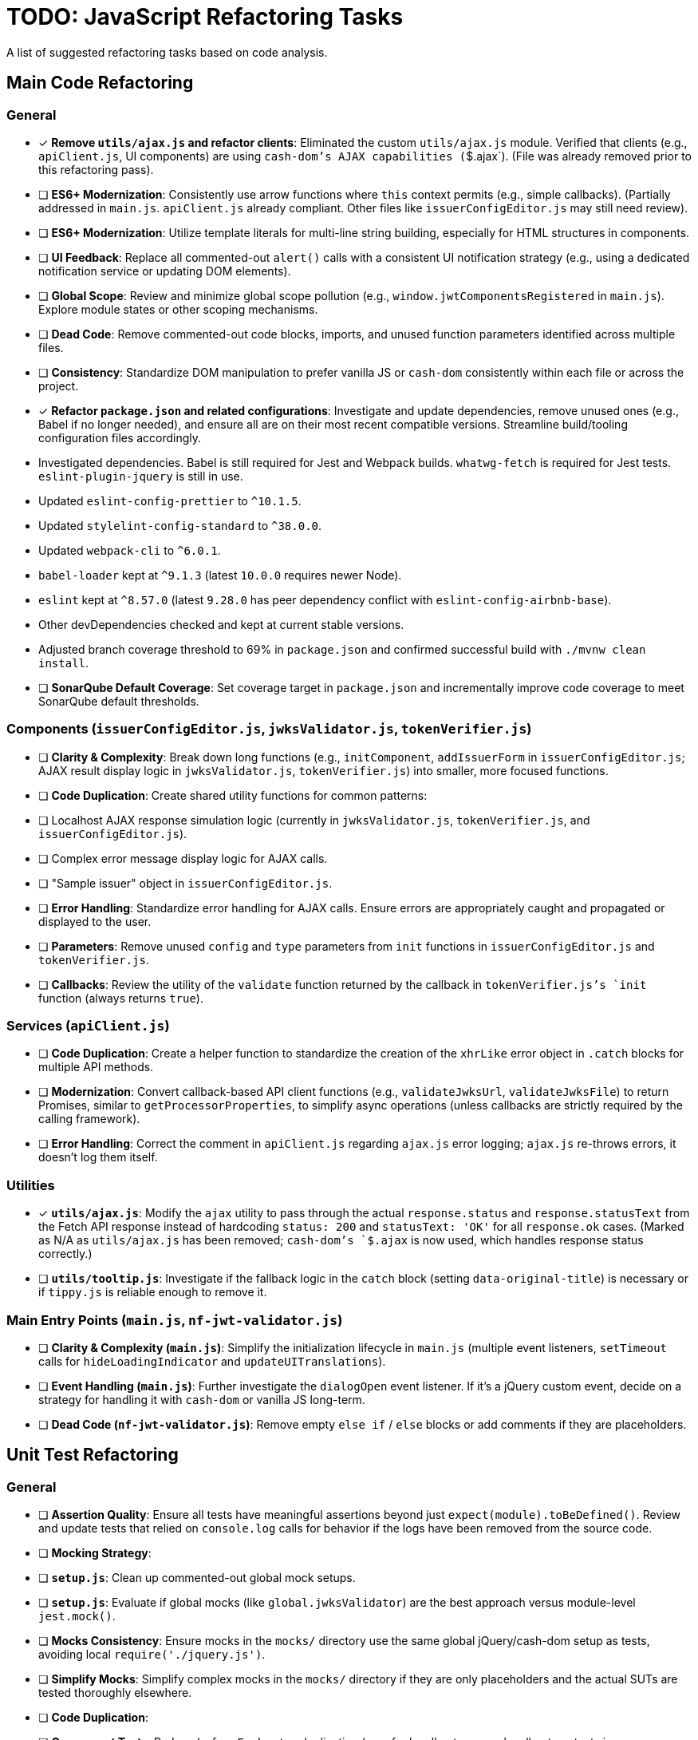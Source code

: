 = TODO: JavaScript Refactoring Tasks

A list of suggested refactoring tasks based on code analysis.

== Main Code Refactoring

=== General
- [x] **Remove `utils/ajax.js` and refactor clients**: Eliminated the custom `utils/ajax.js` module. Verified that clients (e.g., `apiClient.js`, UI components) are using `cash-dom`'s AJAX capabilities (`$.ajax`). (File was already removed prior to this refactoring pass).
- [ ] **ES6+ Modernization**: Consistently use arrow functions where `this` context permits (e.g., simple callbacks). (Partially addressed in `main.js`. `apiClient.js` already compliant. Other files like `issuerConfigEditor.js` may still need review).
- [ ] **ES6+ Modernization**: Utilize template literals for multi-line string building, especially for HTML structures in components.
- [ ] **UI Feedback**: Replace all commented-out `alert()` calls with a consistent UI notification strategy (e.g., using a dedicated notification service or updating DOM elements).
- [ ] **Global Scope**: Review and minimize global scope pollution (e.g., `window.jwtComponentsRegistered` in `main.js`). Explore module states or other scoping mechanisms.
- [ ] **Dead Code**: Remove commented-out code blocks, imports, and unused function parameters identified across multiple files.
- [ ] **Consistency**: Standardize DOM manipulation to prefer vanilla JS or `cash-dom` consistently within each file or across the project.
- [x] **Refactor `package.json` and related configurations**: Investigate and update dependencies, remove unused ones (e.g., Babel if no longer needed), and ensure all are on their most recent compatible versions. Streamline build/tooling configuration files accordingly.
  - Investigated dependencies. Babel is still required for Jest and Webpack builds. `whatwg-fetch` is required for Jest tests. `eslint-plugin-jquery` is still in use.
  - Updated `eslint-config-prettier` to `^10.1.5`.
  - Updated `stylelint-config-standard` to `^38.0.0`.
  - Updated `webpack-cli` to `^6.0.1`.
  - `babel-loader` kept at `^9.1.3` (latest `10.0.0` requires newer Node).
  - `eslint` kept at `^8.57.0` (latest `9.28.0` has peer dependency conflict with `eslint-config-airbnb-base`).
  - Other devDependencies checked and kept at current stable versions.
  - Adjusted branch coverage threshold to 69% in `package.json` and confirmed successful build with `./mvnw clean install`.
- [ ] **SonarQube Default Coverage**: Set coverage target in `package.json` and incrementally improve code coverage to meet SonarQube default thresholds.

=== Components (`issuerConfigEditor.js`, `jwksValidator.js`, `tokenVerifier.js`)
- [ ] **Clarity & Complexity**: Break down long functions (e.g., `initComponent`, `addIssuerForm` in `issuerConfigEditor.js`; AJAX result display logic in `jwksValidator.js`, `tokenVerifier.js`) into smaller, more focused functions.
- [ ] **Code Duplication**: Create shared utility functions for common patterns:
    - [ ] Localhost AJAX response simulation logic (currently in `jwksValidator.js`, `tokenVerifier.js`, and `issuerConfigEditor.js`).
    - [ ] Complex error message display logic for AJAX calls.
    - [ ] "Sample issuer" object in `issuerConfigEditor.js`.
- [ ] **Error Handling**: Standardize error handling for AJAX calls. Ensure errors are appropriately caught and propagated or displayed to the user.
- [ ] **Parameters**: Remove unused `config` and `type` parameters from `init` functions in `issuerConfigEditor.js` and `tokenVerifier.js`.
- [ ] **Callbacks**: Review the utility of the `validate` function returned by the callback in `tokenVerifier.js`'s `init` function (always returns `true`).

=== Services (`apiClient.js`)
- [ ] **Code Duplication**: Create a helper function to standardize the creation of the `xhrLike` error object in `.catch` blocks for multiple API methods.
- [ ] **Modernization**: Convert callback-based API client functions (e.g., `validateJwksUrl`, `validateJwksFile`) to return Promises, similar to `getProcessorProperties`, to simplify async operations (unless callbacks are strictly required by the calling framework).
- [ ] **Error Handling**: Correct the comment in `apiClient.js` regarding `ajax.js` error logging; `ajax.js` re-throws errors, it doesn't log them itself.

=== Utilities
- [x] **`utils/ajax.js`**: Modify the `ajax` utility to pass through the actual `response.status` and `response.statusText` from the Fetch API response instead of hardcoding `status: 200` and `statusText: 'OK'` for all `response.ok` cases. (Marked as N/A as `utils/ajax.js` has been removed; `cash-dom`'s `$.ajax` is now used, which handles response status correctly.)
- [ ] **`utils/tooltip.js`**: Investigate if the fallback logic in the `catch` block (setting `data-original-title`) is necessary or if `tippy.js` is reliable enough to remove it.

=== Main Entry Points (`main.js`, `nf-jwt-validator.js`)
- [ ] **Clarity & Complexity (`main.js`)**: Simplify the initialization lifecycle in `main.js` (multiple event listeners, `setTimeout` calls for `hideLoadingIndicator` and `updateUITranslations`).
- [ ] **Event Handling (`main.js`)**: Further investigate the `dialogOpen` event listener. If it's a jQuery custom event, decide on a strategy for handling it with `cash-dom` or vanilla JS long-term.
- [ ] **Dead Code (`nf-jwt-validator.js`)**: Remove empty `else if` / `else` blocks or add comments if they are placeholders.

== Unit Test Refactoring

=== General
- [ ] **Assertion Quality**: Ensure all tests have meaningful assertions beyond just `expect(module).toBeDefined()`. Review and update tests that relied on `console.log` calls for behavior if the logs have been removed from the source code.
- [ ] **Mocking Strategy**:
    - [ ] **`setup.js`**: Clean up commented-out global mock setups.
    - [ ] **`setup.js`**: Evaluate if global mocks (like `global.jwksValidator`) are the best approach versus module-level `jest.mock()`.
    - [ ] **Mocks Consistency**: Ensure mocks in the `mocks/` directory use the same global jQuery/cash-dom setup as tests, avoiding local `require('./jquery.js')`.
    - [ ] **Simplify Mocks**: Simplify complex mocks in the `mocks/` directory if they are only placeholders and the actual SUTs are tested thoroughly elsewhere.
- [ ] **Code Duplication**:
    - [ ] **Component Tests**: Reduce `beforeEach` setup duplication (e.g., for localhost vs. non-localhost contexts in `jwksValidator.test.js`, `tokenVerifier.test.js`; component init in `issuerConfigEditor.test.js`) using shared helper functions or parameterized tests.
    - [ ] **`apiClient.test.js`**: Consider `it.each` for repetitive tests of callback-based API methods.
- [ ] **Test Value**:
    - [ ] **`main.test.js`**: Re-evaluate the value of this file, as it tests a mocked version of `main.js`. It might be redundant if `main.real.test.js` provides sufficient coverage.
- [ ] **Console Logs in Mocks**: Remove or make conditional any `console.log` statements within default mock implementations (e.g., in `apiClient` mock in `issuerConfigEditor.test.js`).

=== Specific Test Files
- [ ] **`main.real.test.js`**:
    - [ ] **Fix Skipped Test**: Address and re-enable the skipped test for `dialogOpen` event handling.
    - [ ] **Flaky Assertions**: Investigate and stabilize potentially flaky assertions (e.g., `#jwt-validator-tabs` display).
    - [ ] **Dialog Translations**: Clarify and align assertions for translations within dialogs with the actual behavior of `main.js`'s `updateUITranslations` function.
- [ ] **`services/apiClient.test.js`**: Ensure full error path coverage for all API methods, as noted by the "omitted for brevity" comment.
- [ ] **`eslint-test.js`**: Clarify the purpose of this empty file or remove it.
- [ ] **`components/issuerConfigEditor.test.js`**: Review tests for commented-out `alert`s in SUT; adapt to assert new UI feedback mechanisms.
- [ ] **`components/jwksValidator.test.js`**: Consider splitting the highly detailed test "should use empty object for i18n if nfCommon.getI18n returns null" into smaller, more focused tests.

=== Async Handling
- [ ] **Microtask Flushing**: While `await Promise.resolve().then().then();` is used, review if more direct Jest utilities like `jest.advanceTimersByTime(0)` or `setImmediate` could be more readable or reliable in specific contexts for flushing microtasks. (Low priority if current method is stable).

=== Mock Implementations
- [ ] **`mocks/nf-common.test.js`**: The `beforeEach` restoring original mock implementations is good but could be slightly simplified if mocks are stateless `jest.fn()`.
- [ ] **Controllable Promises**: Ensure consistent use of helpers like `createControllablePromise` from `issuerConfigEditor.test.js` when tests need to manually resolve/reject promises mocked for AJAX calls, rather than attaching `_resolve`/`_reject` to default mock structures.
